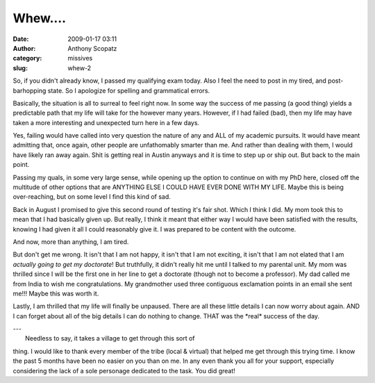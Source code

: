 Whew....
########
:date: 2009-01-17 03:11
:author: Anthony Scopatz
:category: missives
:slug: whew-2

So, if you didn't already know, I passed my qualifying exam today. Also
I feel the need to post in my tired, and post-barhopping state. So I
apologize for spelling and grammatical errors.

Basically, the situation is all to surreal to feel right now. In some
way the success of me passing (a good thing) yields a predictable path
that my life will take for the however many years. However, if I had
failed (bad), then my life may have taken a more interesting and
unexpected turn here in a few days.

Yes, failing would have called into very question the nature of any and
ALL of my academic pursuits. It would have meant admitting that, once
again, other people are unfathomably smarter than me. And rather than
dealing with them, I would have likely ran away again. Shit is getting
real in Austin anyways and it is time to step up or ship out. But back
to the main point.

Passing my quals, in some very large sense, while opening up the option
to continue on with my PhD here, closed off the multitude of other
options that are ANYTHING ELSE I COULD HAVE EVER DONE WITH MY LIFE.
Maybe this is being over-reaching, but on some level I find this kind of
sad.

Back in August I promised to give this second round of testing it's fair
shot. Which I think I did. My mom took this to mean that I had basically
given up. But really, I think it meant that either way I would have been
satisfied with the results, knowing I had given it all I could
reasonably give it. I was prepared to be content with the outcome.

And now, more than anything, I am tired.

But don't get me wrong. It isn't that I am not happy, it isn't that I am
not exciting, it isn't that I am not elated that I am *actually going to
get my doctorate*! But truthfully, it didn't really hit me until I
talked to my parental unit. My mom was thrilled since I will be the
first one in her line to get a doctorate (though not to become a
professor). My dad called me from India to wish me congratulations. My
grandmother used three contiguous exclamation points in an email she
sent me!!! Maybe this was worth it.

Lastly, I am thrilled that my life will finally be unpaused. There are
all these little details I can now worry about again. AND I can forget
about all of the big details I can do nothing to change. THAT was the
\*real\* success of the day.

| ---
|  Needless to say, it takes a village to get through this sort of
thing. I would like to thank every member of the tribe (local & virtual)
that helped me get through this trying time. I know the past 5 months
have been no easier on you than on me. In any even thank you all for
your support, especially considering the lack of a sole personage
dedicated to the task. You did great!
